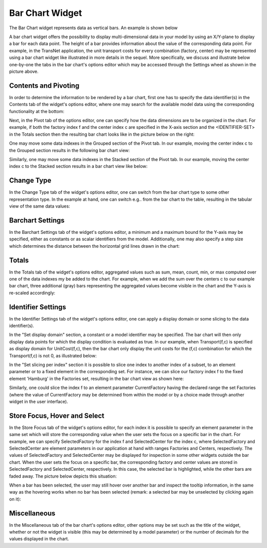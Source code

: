 Bar Chart Widget
================

.. |barchart-contents| image:: images/BarChart-Contents.png

.. |barchart-pivot1| image:: images/BarChart-Pivot1.png

.. |barchart-layout1| image:: images/BarChart-Layout1.png

The Bar Chart widget represents data as vertical bars. An example is shown below

.. image:: images/BarChart-1dimEx.png
    :align: center

A bar chart widget offers the possibility to display multi-dimensional data in your model by using an X/Y-plane to display a bar 
for each data point. The height of a bar provides information about the value of the corresponding data point. 
For example, in the TransNet application, the unit transport costs for every combination (factory, center) may be represented using a bar chart widget 
like illustrated in more details in the sequel. More specifically, we discuss and illustrate below one-by-one the tabs in the bar chart's options editor 
which may be accessed through the Settings wheel as shown in the picture above.

Contents and Pivoting
----------------------------

In order to determine the information to be rendered by a bar chart, first one has to specify the data identifier(s) in the Contents tab of the widget's options editor, where one may search 
for the available model data using the corresponding functionality at the bottom:

.. image:: images/BarChart-Contents.png
    :align: center
	
Next, in the Pivot tab of the options editor, one can specify how the data dimensions are to be organized in the chart. 
For example, if both the factory index f and the center index c are specified in the X-axis section and the <IDENTIFIER-SET> in the Totals section then the resulting bar chart looks like 
in the picture below on the right:

.. image:: images/BarChart-View1.png
    :align: center

One may move some data indexes in the Grouped section of the Pivot tab. In our example, moving the center index c to the Grouped section results in the following bar chart view:

.. image:: images/BarChart-View2.png
    :align: center

Similarly, one may move some data indexes in the Stacked section of the Pivot tab. In our example, moving the center index c to the Stacked section results in a bar chart view like below:

.. image:: images/BarChart-View3.png
    :align: center
	
Change Type
--------------

In the Change Type tab of the widget's options editor, one can switch from the bar chart type to some other representation type. 
In the example at hand, one can switch e.g.. from the bar chart to the table, resulting in the tabular view of the same data values:

.. image:: images/BarChart-ViewTable.png
    :align: center

Barchart Settings
----------------------

In the Barchart Settings tab of the widget's options editor, a minimum and a maximum bound for the Y-axis may be specified, either as constants or as scalar identifiers from the model.
Additionally, one may also specify a step size which determines the distance between the horizontal grid lines drawn in the chart:

.. image:: images/BarChart-ViewSettings.png
    :align: center	
	

Totals
---------

In the Totals tab of the widget's options editor, aggregated values such as sum, mean, count, min, or max computed over one of the data indexes my be added to the chart. 
For example, when we add the sum over the centers c to our example bar chart, three additional (gray) bars representing the aggregated values become visible in the chart 
and the Y-axis is re-scaled accordingly: 

.. image:: images/BarChart-ViewTotals.png
    :align: center

Identifier Settings
-----------------------

In the Identifier Settings tab of the widget's options editor, one can apply a display domain or some slicing to the data identifier(s).

In the "Set display domain" section, a constant or a model identifier may be specified. The bar chart will then only display data points for which the display condition is evaluated as true.
In our example, when Transport(f,c) is specified as display domain for UnitCost(f,c), then the bar chart only display the unit costs for the (f,c) combination for which the Transport(f,c) is
not 0, as illustrated below:

.. image:: images/BarChart-ViewDispDom.png
    :align: center

In the "Set slicing per index" section it is possible to slice one index to another index of a subset, to an element parameter or to a fixed element in the corresponding set.
For instance, we can slice our factory index f to the fixed element 'Hamburg' in the Factories set, resulting in the bar chart view as shown here: 

.. image:: images/BarChart-ViewSlice.png
    :align: center 

Similarly, one could slice the index f to an element parameter CurrentFactory having the declared range the set Factories (where the value of CurrentFactory may be determined from within the model
or by a choice made through another widget in the user interface). 

Store Focus, Hover and Select
--------------------------------

In the Store Focus tab of the widget's options editor, for each index it is possible to specify an element parameter in the same set which will store the corresponding value when the user sets the
focus on a specific bar in the chart. For example, we can specify SelectedFactory for the index f and SelectedCenter for the index c, where SelectedFactory and SelectedCenter are element parameters 
in our application at hand with ranges Factories and Centers, respectively. The values of SelectedFactory and SelectedCenter may be displayed for inspection in some other widgets outside the bar chart.
When the user sets the focus on a specific bar, the corresponding factory and center values are stored in SelectedFactory and SelectedCenter, respectively. In this case, the selected bar is highlighted, 
while the other bars are faded away. The picture below depicts this situation:

.. image:: images/BarChart-ViewStoreFocus.png
    :align: center

When a bar has been selected, the user may still hover over another bar and inspect the tooltip information, in the same way as the hovering works when no bar has been selected 
(remark: a selected bar may be unselected by clicking again on it):

.. image:: images/BarChart-ViewHover.png
    :align: center

Miscellaneous
----------------

In the Miscellaneous tab of the bar chart's options editor, other options may be set such as the title of the widget, whether or not the widget is visible (this may be determined by a model parameter)
or the number of decimals for the values displayed in the chart.
